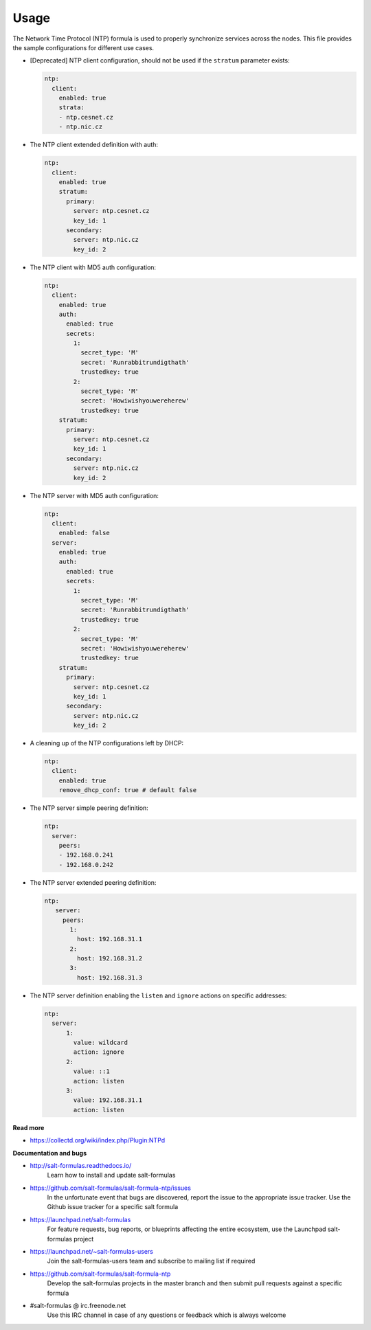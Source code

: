 =====
Usage
=====

The Network Time Protocol (NTP) formula is used to properly synchronize
services across the nodes. This file provides the sample configurations for
different use cases.

* [Deprecated] NTP client configuration, should not be used if the ``stratum``
  parameter exists:

  .. code-block:: yaml

      ntp:
        client:
          enabled: true
          strata:
          - ntp.cesnet.cz
          - ntp.nic.cz

* The NTP client extended definition with auth:

  .. code-block:: yaml

      ntp:
        client:
          enabled: true
          stratum:
            primary:
              server: ntp.cesnet.cz
              key_id: 1
            secondary:
              server: ntp.nic.cz
              key_id: 2

* The NTP client with MD5 auth configuration:

  .. code-block:: yaml

      ntp:
        client:
          enabled: true
          auth:
            enabled: true
            secrets:
              1:
                secret_type: 'M'
                secret: 'Runrabbitrundigthath'
                trustedkey: true
              2:
                secret_type: 'M'
                secret: 'Howiwishyouwereherew'
                trustedkey: true
          stratum:
            primary:
              server: ntp.cesnet.cz
              key_id: 1
            secondary:
              server: ntp.nic.cz
              key_id: 2

* The NTP server with MD5 auth configuration:

  .. code-block:: yaml

      ntp:
        client:
          enabled: false
        server:
          enabled: true
          auth:
            enabled: true
            secrets:
              1:
                secret_type: 'M'
                secret: 'Runrabbitrundigthath'
                trustedkey: true
              2:
                secret_type: 'M'
                secret: 'Howiwishyouwereherew'
                trustedkey: true
          stratum:
            primary:
              server: ntp.cesnet.cz
              key_id: 1
            secondary:
              server: ntp.nic.cz
              key_id: 2

* A cleaning up of the NTP configurations left by DHCP:

  .. code-block:: yaml

      ntp:
        client:
          enabled: true
          remove_dhcp_conf: true # default false

* The NTP server simple peering definition:

  .. code-block:: yaml

      ntp:
        server:
          peers:
          - 192.168.0.241
          - 192.168.0.242

* The NTP server extended peering definition:

  .. code-block:: yaml

     ntp:
        server:
          peers:
            1:
              host: 192.168.31.1
            2:
              host: 192.168.31.2
            3:
              host: 192.168.31.3

* The NTP server definition enabling the ``listen`` and ``ignore`` actions on
  specific addresses:

  .. code-block:: yaml

      ntp:
        server:
            1:
              value: wildcard
              action: ignore
            2:
              value: ::1
              action: listen
            3:
              value: 192.168.31.1
              action: listen

**Read more**

* https://collectd.org/wiki/index.php/Plugin:NTPd

**Documentation and bugs**

* http://salt-formulas.readthedocs.io/
   Learn how to install and update salt-formulas

* https://github.com/salt-formulas/salt-formula-ntp/issues
   In the unfortunate event that bugs are discovered, report the issue to the
   appropriate issue tracker. Use the Github issue tracker for a specific salt
   formula

* https://launchpad.net/salt-formulas
   For feature requests, bug reports, or blueprints affecting the entire
   ecosystem, use the Launchpad salt-formulas project

* https://launchpad.net/~salt-formulas-users
   Join the salt-formulas-users team and subscribe to mailing list if required

* https://github.com/salt-formulas/salt-formula-ntp
   Develop the salt-formulas projects in the master branch and then submit pull
   requests against a specific formula

* #salt-formulas @ irc.freenode.net
   Use this IRC channel in case of any questions or feedback which is always
   welcome

